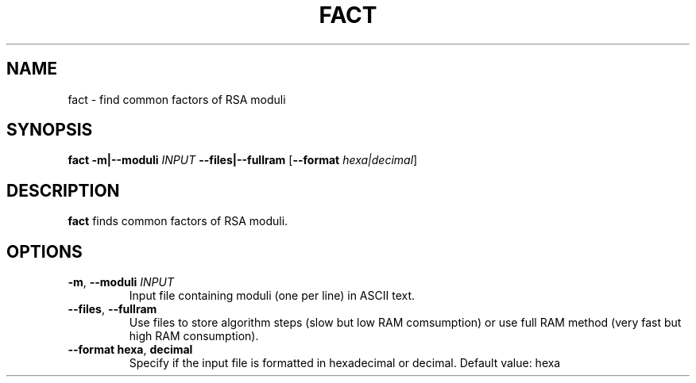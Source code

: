 .TH FACT 1
.SH NAME
fact \- find common factors of RSA moduli
.SH SYNOPSIS
.B fact
\fB\-m|\-\-moduli\fR \fIINPUT\fR
\fB\-\-files|\-\-fullram\fR
[\fB\-\-format\fR \fIhexa|decimal\fR]
.SH DESCRIPTION
.B fact
finds common factors of RSA moduli.
.SH OPTIONS
.TP
.BR \-m ", " \-\-moduli " " \fIINPUT\fR
Input file containing moduli (one per line) in ASCII text.
.TP
.BR \-\-files ", " \-\-fullram
Use files to store algorithm steps (slow but low RAM comsumption)
or use full RAM method (very fast but high RAM consumption).
.TP
.BR \-\-format " " hexa ", " decimal
Specify if the input file is formatted in hexadecimal or decimal. 
Default value: hexa
